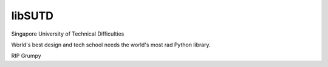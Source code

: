 libSUTD
=======================

Singapore University of Technical Difficulties

World's best design and tech school needs the world's most rad Python library.

RIP Grumpy